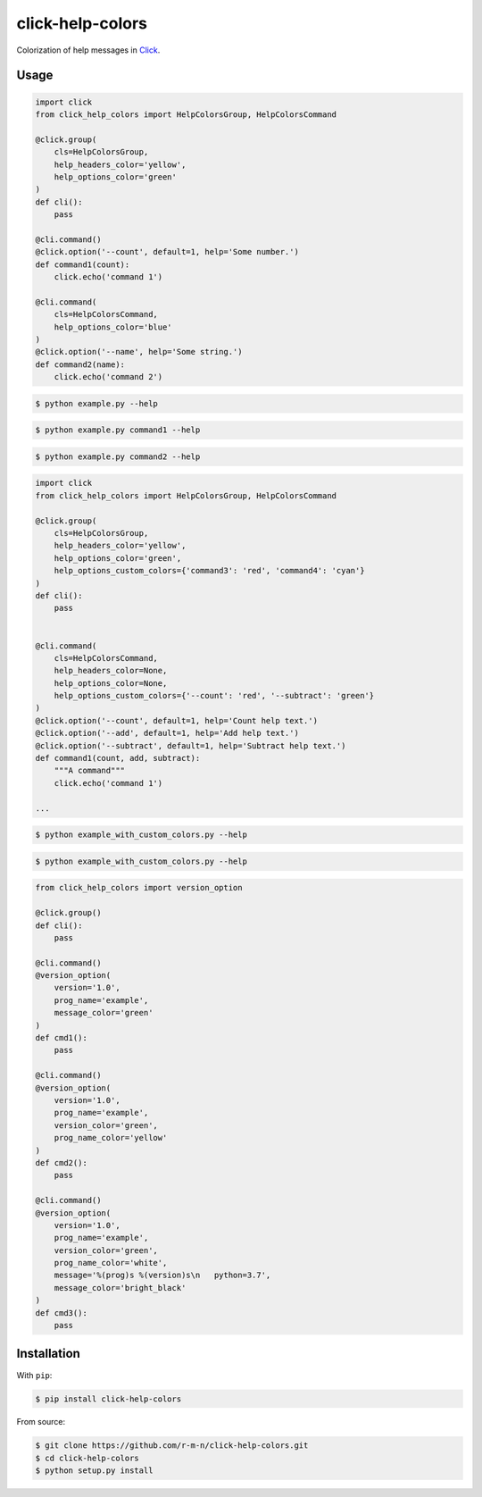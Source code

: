 =================
click-help-colors
=================

|build| |pypi| |downloads|

Colorization of help messages in Click_.

Usage
-----

.. code:: python

  import click
  from click_help_colors import HelpColorsGroup, HelpColorsCommand

  @click.group(
      cls=HelpColorsGroup,
      help_headers_color='yellow',
      help_options_color='green'
  )
  def cli():
      pass

  @cli.command()
  @click.option('--count', default=1, help='Some number.')
  def command1(count):
      click.echo('command 1')

  @cli.command(
      cls=HelpColorsCommand,
      help_options_color='blue'
  )
  @click.option('--name', help='Some string.')
  def command2(name):
      click.echo('command 2')

.. code-block:: console

    $ python example.py --help

.. image:: https://raw.githubusercontent.com/r-m-n/click-help-colors/master/examples/screenshots/1.png

.. code-block:: console

    $ python example.py command1 --help

.. image:: https://raw.githubusercontent.com/r-m-n/click-help-colors/master/examples/screenshots/2.png

.. code-block:: console

    $ python example.py command2 --help

.. image:: https://raw.githubusercontent.com/r-m-n/click-help-colors/master/examples/screenshots/3.png

.. code:: python

  import click
  from click_help_colors import HelpColorsGroup, HelpColorsCommand

  @click.group(
      cls=HelpColorsGroup,
      help_headers_color='yellow',
      help_options_color='green',
      help_options_custom_colors={'command3': 'red', 'command4': 'cyan'}
  )
  def cli():
      pass


  @cli.command(
      cls=HelpColorsCommand,
      help_headers_color=None,
      help_options_color=None,
      help_options_custom_colors={'--count': 'red', '--subtract': 'green'}
  )
  @click.option('--count', default=1, help='Count help text.')
  @click.option('--add', default=1, help='Add help text.')
  @click.option('--subtract', default=1, help='Subtract help text.')
  def command1(count, add, subtract):
      """A command"""
      click.echo('command 1')

  ...

.. code-block:: console

    $ python example_with_custom_colors.py --help

.. image:: https://raw.githubusercontent.com/r-m-n/click-help-colors/master/examples/screenshots/4.png

.. code-block:: console

    $ python example_with_custom_colors.py --help

.. image:: https://raw.githubusercontent.com/r-m-n/click-help-colors/master/examples/screenshots/5.png

.. code:: python

    from click_help_colors import version_option

    @click.group()
    def cli():
        pass

    @cli.command()
    @version_option(
        version='1.0',
        prog_name='example',
        message_color='green'
    )
    def cmd1():
        pass

    @cli.command()
    @version_option(
        version='1.0',
        prog_name='example',
        version_color='green',
        prog_name_color='yellow'
    )
    def cmd2():
        pass

    @cli.command()
    @version_option(
        version='1.0',
        prog_name='example',
        version_color='green',
        prog_name_color='white',
        message='%(prog)s %(version)s\n   python=3.7',
        message_color='bright_black'
    )
    def cmd3():
        pass

.. image:: https://raw.githubusercontent.com/r-m-n/click-help-colors/master/examples/screenshots/6.png

Installation
------------

With ``pip``:

.. code-block:: console

    $ pip install click-help-colors

From source:

.. code-block:: console

    $ git clone https://github.com/r-m-n/click-help-colors.git
    $ cd click-help-colors
    $ python setup.py install

.. _Click: http://click.pocoo.org/


.. |pypi| image:: https://img.shields.io/pypi/v/click-help-colors
    :alt: PyPI

.. |build| image:: https://travis-ci.com/click-contrib/click-help-colors.svg?branch=master
    :target: https://travis-ci.com/click-contrib/click-help-colors

.. |downloads| image:: https://img.shields.io/pypi/dm/click-help-colors
    :alt: PyPI - Downloads
